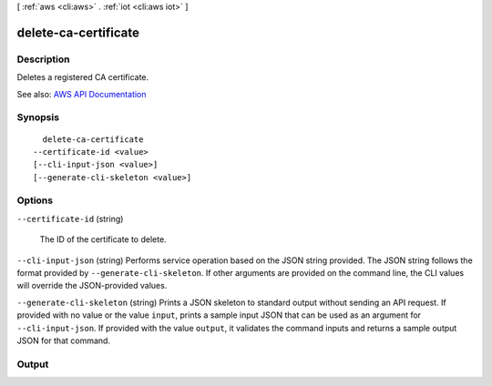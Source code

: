 [ :ref:`aws <cli:aws>` . :ref:`iot <cli:aws iot>` ]

.. _cli:aws iot delete-ca-certificate:


*********************
delete-ca-certificate
*********************



===========
Description
===========



Deletes a registered CA certificate.



See also: `AWS API Documentation <https://docs.aws.amazon.com/goto/WebAPI/iot-2015-05-28/DeleteCACertificate>`_


========
Synopsis
========

::

    delete-ca-certificate
  --certificate-id <value>
  [--cli-input-json <value>]
  [--generate-cli-skeleton <value>]




=======
Options
=======

``--certificate-id`` (string)


  The ID of the certificate to delete.

  

``--cli-input-json`` (string)
Performs service operation based on the JSON string provided. The JSON string follows the format provided by ``--generate-cli-skeleton``. If other arguments are provided on the command line, the CLI values will override the JSON-provided values.

``--generate-cli-skeleton`` (string)
Prints a JSON skeleton to standard output without sending an API request. If provided with no value or the value ``input``, prints a sample input JSON that can be used as an argument for ``--cli-input-json``. If provided with the value ``output``, it validates the command inputs and returns a sample output JSON for that command.



======
Output
======

